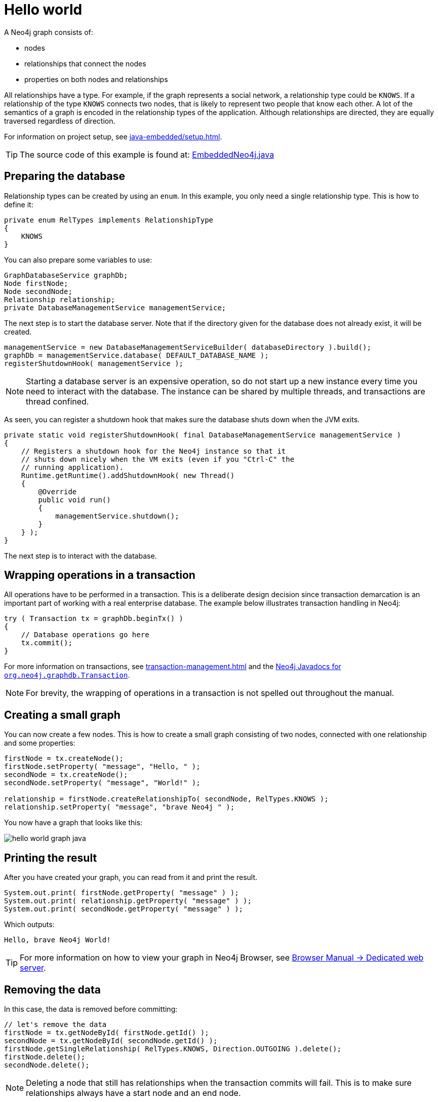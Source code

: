 :description: How to create and access nodes and relationships.

:org-neo4j-graphdb-Transaction: {neo4j-javadocs-base-uri}/org/neo4j/graphdb/Transaction.html


[[java-embedded-hello-world]]
= Hello world

A Neo4j graph consists of:

* nodes
* relationships that connect the nodes
* properties on both nodes and relationships

All relationships have a type.
For example, if the graph represents a social network, a relationship type could be `KNOWS`.
If a relationship of the type `KNOWS` connects two nodes, that is likely to represent two people that know each other.
A lot of the semantics of a graph is encoded in the relationship types of the application.
Although relationships are directed, they are equally traversed regardless of direction.

For information on project setup, see xref:java-embedded/setup.adoc[].

[TIP]
====
The source code of this example is found at:
link:https://github.com/neo4j/neo4j-documentation/blob/{neo4j-documentation-branch}/embedded-examples/src/main/java/org/neo4j/examples/EmbeddedNeo4j.java[EmbeddedNeo4j.java]
====


== Preparing the database

Relationship types can be created by using an `enum`.
In this example, you only need a single relationship type.
This is how to define it:

//https://github.com/neo4j/neo4j-documentation/blob/dev/embedded-examples/src/main/java/org/neo4j/examples/EmbeddedNeo4j.java
//EmbeddedNeo4j.java[tag=createReltype]

[source, java]
----
private enum RelTypes implements RelationshipType
{
    KNOWS
}
----

You can also prepare some variables to use:

//https://github.com/neo4j/neo4j-documentation/blob/dev/embedded-examples/src/main/java/org/neo4j/examples/EmbeddedNeo4j.java
//EmbeddedNeo4j.java[tag=vars]

[source, java]
----
GraphDatabaseService graphDb;
Node firstNode;
Node secondNode;
Relationship relationship;
private DatabaseManagementService managementService;
----

The next step is to start the database server.
Note that if the directory given for the database does not already exist, it will be created.

//https://github.com/neo4j/neo4j-documentation/blob/dev/embedded-examples/src/main/java/org/neo4j/examples/EmbeddedNeo4j.java
//EmbeddedNeo4j.java[tag=startDb]

[source, java]
----
managementService = new DatabaseManagementServiceBuilder( databaseDirectory ).build();
graphDb = managementService.database( DEFAULT_DATABASE_NAME );
registerShutdownHook( managementService );
----

[NOTE]
====
Starting a database server is an expensive operation, so do not start up a new instance every time you need to interact with the database.
The instance can be shared by multiple threads, and transactions are thread confined.
====

As seen, you can register a shutdown hook that makes sure the database shuts down when the JVM exits.

//https://github.com/neo4j/neo4j-documentation/blob/dev/embedded-examples/src/main/java/org/neo4j/examples/EmbeddedNeo4j.java
//EmbeddedNeo4j.java[tag=shutdownHook]

[source, java]
----
private static void registerShutdownHook( final DatabaseManagementService managementService )
{
    // Registers a shutdown hook for the Neo4j instance so that it
    // shuts down nicely when the VM exits (even if you "Ctrl-C" the
    // running application).
    Runtime.getRuntime().addShutdownHook( new Thread()
    {
        @Override
        public void run()
        {
            managementService.shutdown();
        }
    } );
}
----

The next step is to interact with the database.


== Wrapping operations in a transaction

All operations have to be performed in a transaction.
This is a deliberate design decision since transaction demarcation is an important part of working with a real enterprise database.
The example below illustrates transaction handling in Neo4j:

//https://github.com/neo4j/neo4j-documentation/blob/dev/embedded-examples/src/main/java/org/neo4j/examples/EmbeddedNeo4j.java
//EmbeddedNeo4j.java[tag=transaction]

[source, java]
----
try ( Transaction tx = graphDb.beginTx() )
{
    // Database operations go here
    tx.commit();
}
----

For more information on transactions, see xref:transaction-management.adoc[] and the link:{org-neo4j-graphdb-Transaction}[Neo4j Javadocs for `org.neo4j.graphdb.Transaction`^].

[NOTE]
====
For brevity, the wrapping of operations in a transaction is not spelled out throughout the manual.
====

== Creating a small graph

You can now create a few nodes.
This is how to create a small graph consisting of two nodes, connected with one relationship and some properties:

//https://github.com/neo4j/neo4j-documentation/blob/dev/embedded-examples/src/main/java/org/neo4j/examples/EmbeddedNeo4j.java
//EmbeddedNeo4j.java[tag=addData]

[source, java]
----
firstNode = tx.createNode();
firstNode.setProperty( "message", "Hello, " );
secondNode = tx.createNode();
secondNode.setProperty( "message", "World!" );

relationship = firstNode.createRelationshipTo( secondNode, RelTypes.KNOWS );
relationship.setProperty( "message", "brave Neo4j " );
----

You now have a graph that looks like this:

image::hello-world-graph-java.svg[role="middle"]

== Printing the result

After you have created your graph, you can read from it and print the result.

//https://github.com/neo4j/neo4j-documentation/blob/dev/embedded-examples/src/main/java/org/neo4j/examples/EmbeddedNeo4j.java
//EmbeddedNeo4j.java[tag=readData]

[source, java]
----
System.out.print( firstNode.getProperty( "message" ) );
System.out.print( relationship.getProperty( "message" ) );
System.out.print( secondNode.getProperty( "message" ) );
----

Which outputs:

[source, output, role="noheader"]
----
Hello, brave Neo4j World!
----

[TIP]
====
For more information on how to view your graph in Neo4j Browser, see https://neo4j.com/docs/browser-manual/current/deployment-modes/dedicated-web-server/[Browser Manual -> Dedicated web server].
====

== Removing the data

In this case, the data is removed before committing:

//https://github.com/neo4j/neo4j-documentation/blob/dev/embedded-examples/src/main/java/org/neo4j/examples/EmbeddedNeo4j.java
//EmbeddedNeo4j.java[tag=removingData]

[source, java]
----
// let's remove the data
firstNode = tx.getNodeById( firstNode.getId() );
secondNode = tx.getNodeById( secondNode.getId() );
firstNode.getSingleRelationship( RelTypes.KNOWS, Direction.OUTGOING ).delete();
firstNode.delete();
secondNode.delete();
----

[NOTE]
====
Deleting a node that still has relationships when the transaction commits will fail.
This is to make sure relationships always have a start node and an end node.
====

== Shutting down the database server

Finally, shut down the database server _when the application finishes:_

//https://github.com/neo4j/neo4j-documentation/blob/dev/embedded-examples/src/main/java/org/neo4j/examples/EmbeddedNeo4j.java
//EmbeddedNeo4j.java[tag=shutdownServer]

[source, java]
----
managementService.shutdown();
----

